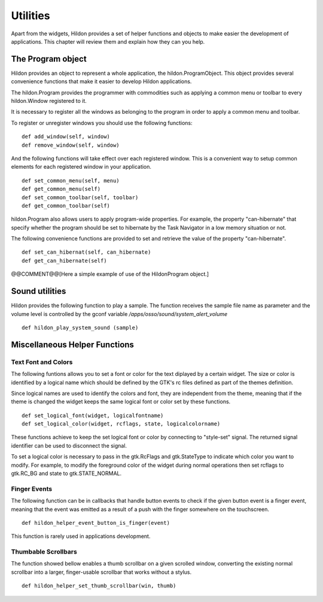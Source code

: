 .. _ch-Utilities:

Utilities
#########

Apart from the widgets, Hildon provides a set of helper functions and objects to make easier the development of applications. This chapter will review them and explain how they can you help.

The Program object
******************

Hildon provides an object to represent a whole application, the hildon.ProgramObject. This object provides several convenience functions that make it easier to develop Hildon applications.

The hildon.Program provides the programmer with commodities such as applying a common menu or toolbar to every hildon.Window registered to it.

It is necessary to register all the windows as belonging to the program in order to apply a common menu and toolbar.

To register or unregister windows you should use the following functions:

::

  def add_window(self, window)
  def remove_window(self, window)
     
And the following functions will take effect over each registered window. This is a convenient way to setup common elements for each registered window in your application.

::

  def set_common_menu(self, menu)
  def get_common_menu(self)
  def set_common_toolbar(self, toolbar)
  def get_common_toolbar(self)
  
      
hildon.Program also allows users to apply program-wide properties. For example, the property "can-hibernate" that specify whether the program should be set to hibernate by the Task Navigator in a low memory situation or not.

The following convenience functions are provided to set and retrieve the value of the property "can-hibernate".

::

  def set_can_hibernat(self, can_hibernate) 
  def get_can_hibernate(self)
  
      
@@COMMENT@@[Here a simple example of use of the HildonProgram object.]

Sound utilities
***************

Hildon provides the following function to play a sample. The function receives the sample file name as parameter and the volume level is controlled by the gconf variable */apps/osso/sound/system_alert_volume*\

::

  def hildon_play_system_sound (sample)
  
      
Miscellaneous Helper Functions
******************************

Text Font and Colors
====================

The following funtions allows you to set a font or color for the text diplayed by a certain widget. The size or color is identified by a logical name which should be defined by the GTK's rc files defined as part of the themes definition.

Since logical names are used to identify the colors and font, they are independent from the theme, meaning that if the theme is changed the widget keeps the same logical font or color set by these functions.

::

  
  def set_logical_font(widget, logicalfontname)
  def set_logical_color(widget, rcflags, state, logicalcolorname)
          
        
These functions achieve to keep the set logical font or color by connecting to "style-set" signal. The returned signal identifier can be used to disconnect the signal.

To set a logical color is necessary to pass in the gtk.RcFlags and gtk.StateType to indicate which color you want to modify. For example, to modify the foreground color of the widget during normal operations then set rcflags to gtk.RC_BG and state to gtk.STATE_NORMAL.

Finger Events
=============

The following function can be in callbacks that handle button events to check if the given button event is a finger event, meaning that the event was emitted as a result of a push with the finger somewhere on the touchscreen.

::

  def hildon_helper_event_button_is_finger(event)
  
        
This function is rarely used in applications development.

Thumbable Scrollbars
====================

The function showed bellow enables a thumb scrollbar on a given scrolled window, converting the existing normal scrollbar into a larger, finger-usable scrollbar that works without a stylus.

::

  def hildon_helper_set_thumb_scrollbar(win, thumb) 
  
        
